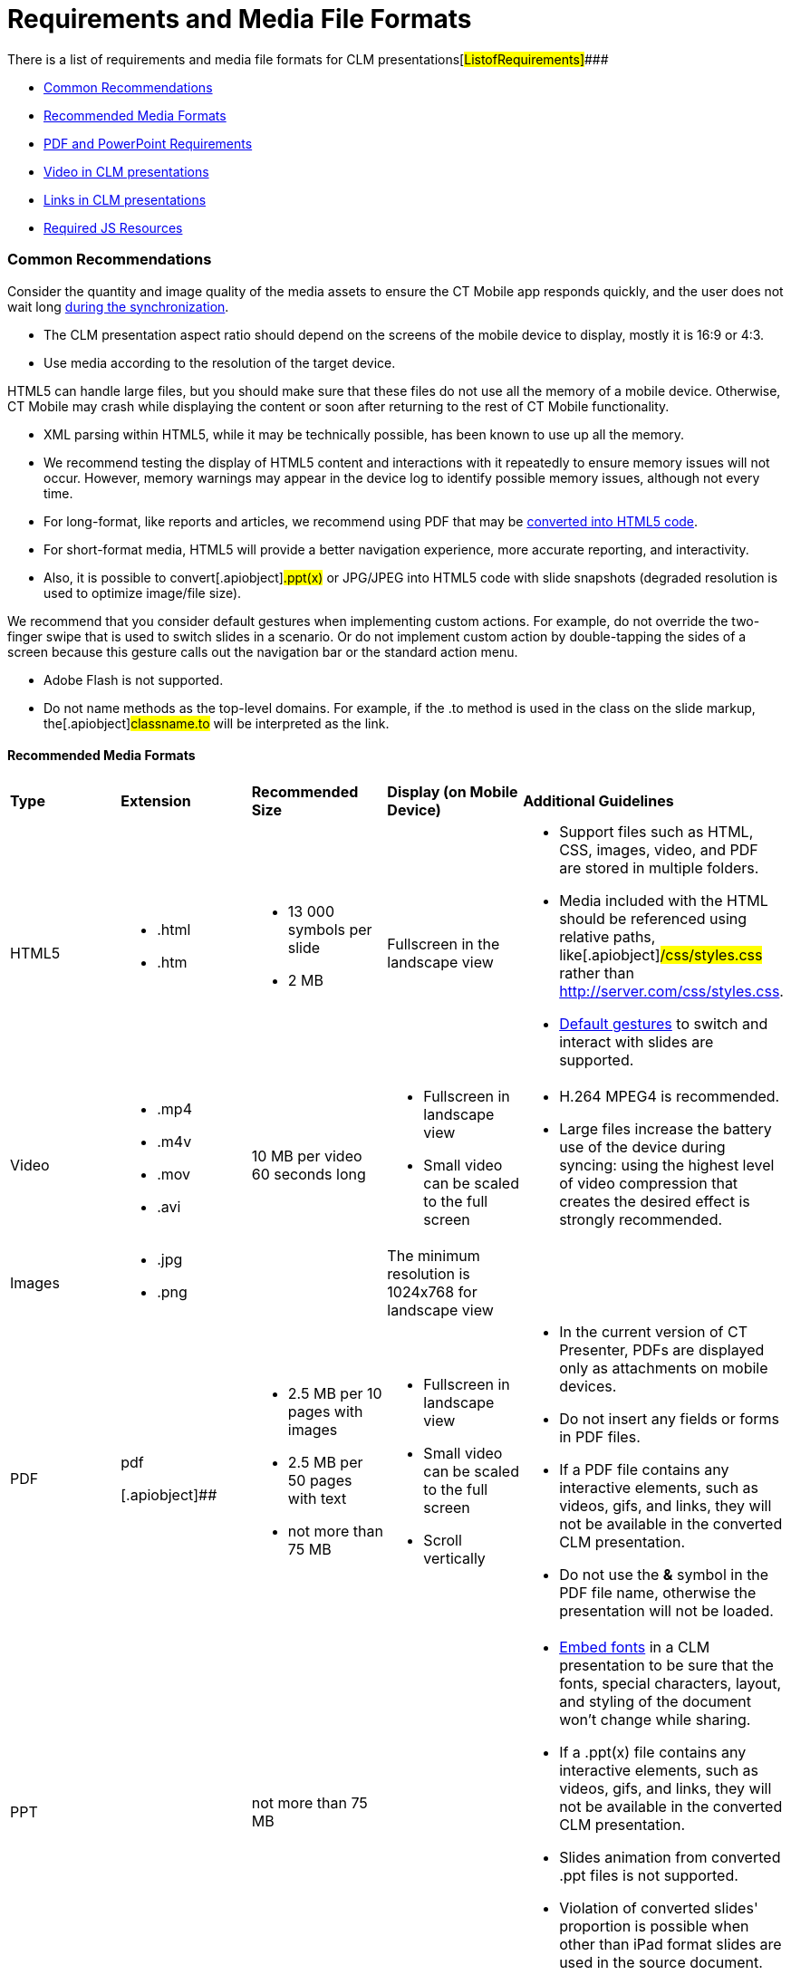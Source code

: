 = Requirements and Media File Formats

There is a list of requirements and media file formats for CLM
presentations[#ListofRequirements]####

* xref:android/knowledge-base/ct-presenter/requirements-and-media-file-formats#h2_1563031520[Common
Recommendations]
* xref:android/knowledge-base/ct-presenter/requirements-and-media-file-formats#h3_682202319[Recommended
Media Formats]
* xref:android/knowledge-base/ct-presenter/requirements-and-media-file-formats#h2_1593603134[PDF and
PowerPoint Requirements]
* xref:android/knowledge-base/ct-presenter/requirements-and-media-file-formats#h2_1549430477[Video in
CLM presentations]
* xref:android/knowledge-base/ct-presenter/requirements-and-media-file-formats#h2_2044220847[Links in
CLM presentations]
* xref:android/knowledge-base/ct-presenter/requirements-and-media-file-formats#h2_1169375241[Required
JS Resources]

[[h2_1563031520]]
=== Common Recommendations 

Consider the quantity and image quality of the media assets to ensure
the CT Mobile app responds quickly, and the user does not wait
long xref:android/knowledge-base/mobile-application/synchronization/index.adoc[during the synchronization].

* The CLM presentation aspect ratio should depend on the screens of the
mobile device to display, mostly it is 16:9 or 4:3.
* Use media according to the resolution of the target device.



HTML5 can handle large files, but you should make sure that these files
do not use all the memory of a mobile device. Otherwise, CT Mobile may
crash while displaying the content or soon after returning to the rest
of CT Mobile functionality.

* XML parsing within HTML5, while it may be technically possible, has
been known to use up all the memory.
* We recommend testing the display of HTML5 content and interactions
with it repeatedly to ensure memory issues will not occur. However,
memory warnings may appear in the device log to identify possible memory
issues, although not every time.
* For long-format, like reports and articles, we recommend using PDF
that may be xref:android/knowledge-base/ct-presenter/application-editor/creating-clm-presentation-from-pdf.adoc[converted into
HTML5 code].
* For short-format media, HTML5 will provide a better navigation
experience, more accurate reporting, and interactivity.
* Also, it is possible to convert[.apiobject]#.ppt(x)# or
[.apiobject]#JPG/JPEG# into HTML5 code with slide snapshots
(degraded resolution is used to optimize image/file size).



We recommend that you consider default gestures when implementing custom
actions. For example, do not override the two-finger swipe that is used
to switch slides in a scenario. Or do not implement custom action by
double-tapping the sides of a screen because this gesture calls out the
navigation bar or the standard action menu.

* Adobe Flash is not supported.
* Do not name methods as the top-level domains. For example, if the
[.apiobject]#.to# method is used in the class on the slide
markup, the[.apiobject]#classname.to# will be interpreted as
the link.

[[h3_682202319]]
==== Recommended Media Formats 

[width="100%",cols="20%,20%,20%,20%,20%",]
|===
|*Type* |*Extension* |*Recommended Size* |*Display (on Mobile Device)*
|*Additional Guidelines*

|HTML5 a|
* .html
* .htm

a|
* 13 000 symbols per slide
* 2 MB

|Fullscreen in the landscape view a|
* Support files such as HTML, CSS, images, video, and PDF are stored in
multiple folders.
* Media included with the HTML should be referenced using relative
paths, like[.apiobject]#/css/styles.css# rather than
[.apiobject]#http://server.com/css/styles.css#.
* xref:android/knowledge-base/mobile-application/mobile-application-modules/applications/gestures-in-clm-presentations[Default gestures] to switch
and interact with slides are supported.

|Video a|
* .mp4
* .m4v
* .mov
* .avi

|10 MB per video 60 seconds long a|
* Fullscreen in landscape view
* Small video can be scaled to the full screen

a|
* H.264 MPEG4 is recommended.
* Large files increase the battery use of the device during syncing:
using the highest level of video compression that creates the desired
effect is strongly recommended.

|Images a|
* .jpg
* .png

| |The minimum resolution is 1024x768 for landscape view |

|PDF a|
.pdf

[.apiobject]##

a|
* 2.5 MB per 10 pages with images
* 2.5 MB per 50 pages with text
* not more than 75 MB

a|
* Fullscreen in landscape view
* Small video can be scaled to the full screen
* Scroll vertically

a|
* In the current version of CT Presenter, PDFs are displayed only as
attachments on mobile devices.
* Do not insert any fields or forms in PDF files.
* If a PDF file contains any interactive elements, such as videos, gifs,
and links, they will not be available in the converted CLM presentation.
* Do not use the *&* symbol in the PDF file name, otherwise the
presentation will not be loaded.

|PPT a|
.ppt/.ppt(x)



a|
not more than 75 MB



| a|
* https://support.office.com/en-us/article/embed-fonts-in-word-or-powerpoint-cb3982aa-ea76-4323-b008-86670f222dbc?omkt=en-US&ui=en-US&rs=en-US&ad=US#OfficeVersion=macOS[Embed
fonts] in a CLM presentation to be sure that the fonts, special
characters, layout, and styling of the document won't change while
sharing.

* If a [.apiobject]#.ppt(x)# file contains any interactive
elements, such as videos, gifs, and links, they will not be available in
the converted CLM presentation.
* ​Slides animation from converted [.apiobject]#.ppt# files is
not supported.
* Violation of converted slides' proportion is possible when other than
iPad format slides are used in the source document.



|ZIP |.zip a|
* [.ui-provider .uz .b .c .d .e .f .g .h .i .j .k .l .m .n .o .p .q .r .s .t .u .v .w .x .y .z .ab .ac .ae .af .ag .ah .ai .aj .ak]#not
more than 73 MB#
* [.ui-provider .uz .b .c .d .e .f .g .h .i .j .k .l .m .n .o .p .q .r .s .t .u .v .w .x .y .z .ab .ac .ae .af .ag .ah .ai .aj .ak]#not
more than 200 slides#

| a|
* The ZIP file structure must not contain subdirectories.
* Slides must be located in the root directory.
* Do not use the *&* symbol in the ZIP file name, otherwise the
presentation will not be loaded.

|===



Go back to
xref:android/knowledge-base/ct-presenter/requirements-and-media-file-formats#ListofRequirements[the
list of requirements].

[[h2_1593603134]]
=== PDF and PowerPoint Requirements 

Consider these parameters when converting CLM presentation based on
[.apiobject]#.pdf# or[.apiobject]#.ppt(x)#.



[width="100%",cols="20%,20%,20%,20%,20%",]
|===
|*Parameter* |*Image Size, pixels* |*Default Rendering Quality, DPI*
|*Physical Size, in* |*Physical Size, cm*

|[.apiobject]#.pdf# | | | |

|*Width* |4096 |300 |13.65 |34.67

|*Height* |3072 |300 |10.24 |26.00

|[.apiobject]#.ppt(x)# | | | |

|*Width* |4800 |300 |16 |40.64

|*Height* |3600 |300 |12 |30.48
|===



For the[.apiobject]#.ppt(x)# format, these parameters mean the
slide size:

image:pptx-size.png[]

The slide size for the [.apiobject]#.ppt(x)# format was tested
and is recommended as a workable value. Presentations with other sizes
of .ppt(x) slides may not work properly.

Go back to
xref:android/knowledge-base/ct-presenter/requirements-and-media-file-formats#ListofRequirements[the
list of requirements].

[[h2_1549430477]]
=== Video in CLM presentations 

* The link should have the following
format https://www.youtube.com/embed/GhpE_7cBu44[**https://**www.youtube.com**/embed/**GhpE_7cBu44].
* We suggest you upload videos to YouTube by selecting
the *Unlisted* value in
the *Visibility* option https://support.google.com/youtube/answer/157177[to
avoid public dissemination].
* During synchronization, the CT Mobile app downloads the video into its
local repository for offline access. The code for correct video
insertion in slide markup:



[width="100%",cols="100%",]
|===
a|
xref:javascript:void(0)[Copy Code]

HTML

a|
....
<iframe class="youtube-player" type="text/html" width="643" height="402" src="https://www.youtube.com/embed/GhpE_7cBu44?autohide=1&autoplay=1" frameborder="0" id="player">
</iframe>
....

|===



Go back to
xref:android/knowledge-base/ct-presenter/requirements-and-media-file-formats#ListofRequirements[the
list of requirements].

[[h2_2044220847]]
=== 

To open a link in the CLM presentation, the link should be as
https://www.google.com/, for example:



[width="100%",cols="100%",]
|===
a|
xref:javascript:void(0)[Copy Code]

HTML

a|
....
<a class="button brown" href="https://www.google.com/">link</a>
....

|===



Go back to
xref:android/knowledge-base/ct-presenter/requirements-and-media-file-formats#ListofRequirements[the
list of requirements].

[[h2_1169375241]]
=== Required JS Resources 

The following JS library should be represented in the
[.apiobject]#<head># tag of each slide.



[width="100%",cols="100%",]
|===
a|
xref:javascript:void(0)[Copy Code]

HTML

a|
....
<script type="text/javascript" src="../JSLibrary/js/app.js"></script>
....

|===



The following scripts and styles should also be specified in the
[.apiobject]#<head># tag of a slide for editing via
xref:android/knowledge-base/ct-presenter/application-editor/index.adoc[Application Editor].



[width="100%",cols="100%",]
|===
a|
xref:javascript:void(0)[Copy Code]

HTML

a|
....
<script type="text/javascript" src="../JSLibrary/js/jquery-1.8.2.min.js"></script>
<script type="text/javascript" src="../JSLibrary/js/jquery.jqChart.min.js"></script>
<script type="text/javascript" src="../JSLibrary/js/jquery.jqRangeSlider.min.js"></script>
<script type="text/javascript" src="../JSLibrary/js/jquery-ui-1.9.1.min.js"></script>
<script type="text/javascript" src="../JSLibrary/js/jquery.ui.touch-punch.min.js"></script>

<link rel="stylesheet" type="text/css" href="../JSLibrary/css/jquery.jqChart.css"/>
<link rel="stylesheet" type="text/css" href="../JSLibrary/css/jquery.jqRangeSlider.css"/>
<link rel="stylesheet" type="text/css" href="../JSLibrary/themes/redmond/jquery-ui.css"/>
<link rel="stylesheet" type="text/css" href="../JSLibrary/css/jquery-ui-1.9.1.min.css"/>
....

|===



Go back to
xref:android/knowledge-base/ct-presenter/requirements-and-media-file-formats#ListofRequirements[the
list of requirements].
